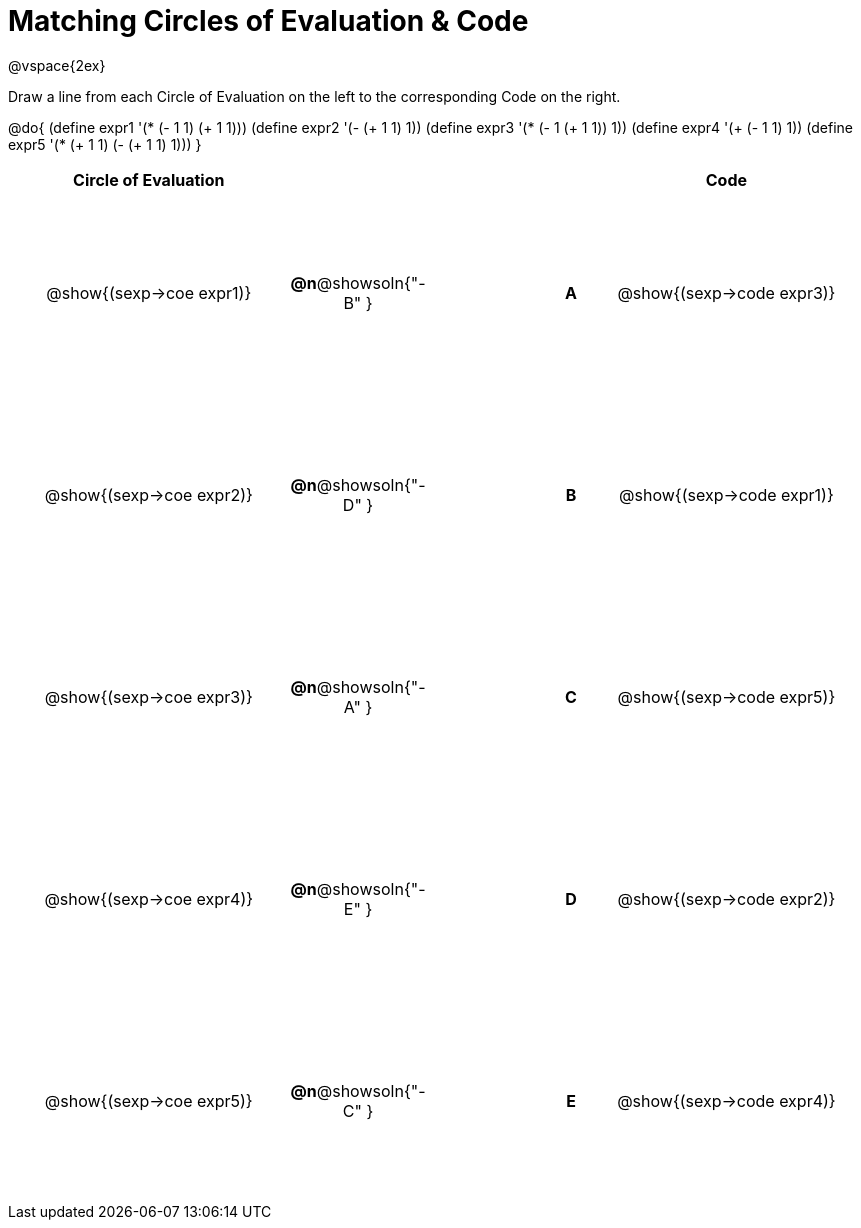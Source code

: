 = Matching Circles of Evaluation & Code

++++
<style>
  td * {text-align: center;}
  td {height: 150pt;}
</style>
++++

@vspace{2ex}

Draw a line from each Circle of Evaluation on the left to the corresponding Code on the right.

@do{
  (define expr1 '(* (- 1 1) (+ 1 1)))
  (define expr2 '(- (+ 1 1) 1))
  (define expr3 '(* (- 1 (+ 1 1)) 1))
  (define expr4 '(+ (- 1 1) 1))
  (define expr5 '(* (+ 1 1) (- (+ 1 1) 1)))
}

[cols="^.^10a,^.^2a,5a,^.^1a,^.^10a",options="header",stripes="none",grid="none",frame="none"]
|===
| Circle of Evaluation       |   									  ||       | Code
| @show{(sexp->coe expr1)}   |*@n*@showsoln{"-B" }  ||*A*    | @show{(sexp->code expr3)}
| @show{(sexp->coe expr2)}   |*@n*@showsoln{"-D" }  ||*B*    | @show{(sexp->code expr1)}
| @show{(sexp->coe expr3)}   |*@n*@showsoln{"-A" }  ||*C*    | @show{(sexp->code expr5)}
| @show{(sexp->coe expr4)}   |*@n*@showsoln{"-E" }  ||*D*    | @show{(sexp->code expr2)}
| @show{(sexp->coe expr5)}   |*@n*@showsoln{"-C" }  ||*E*    | @show{(sexp->code expr4)}
|===
